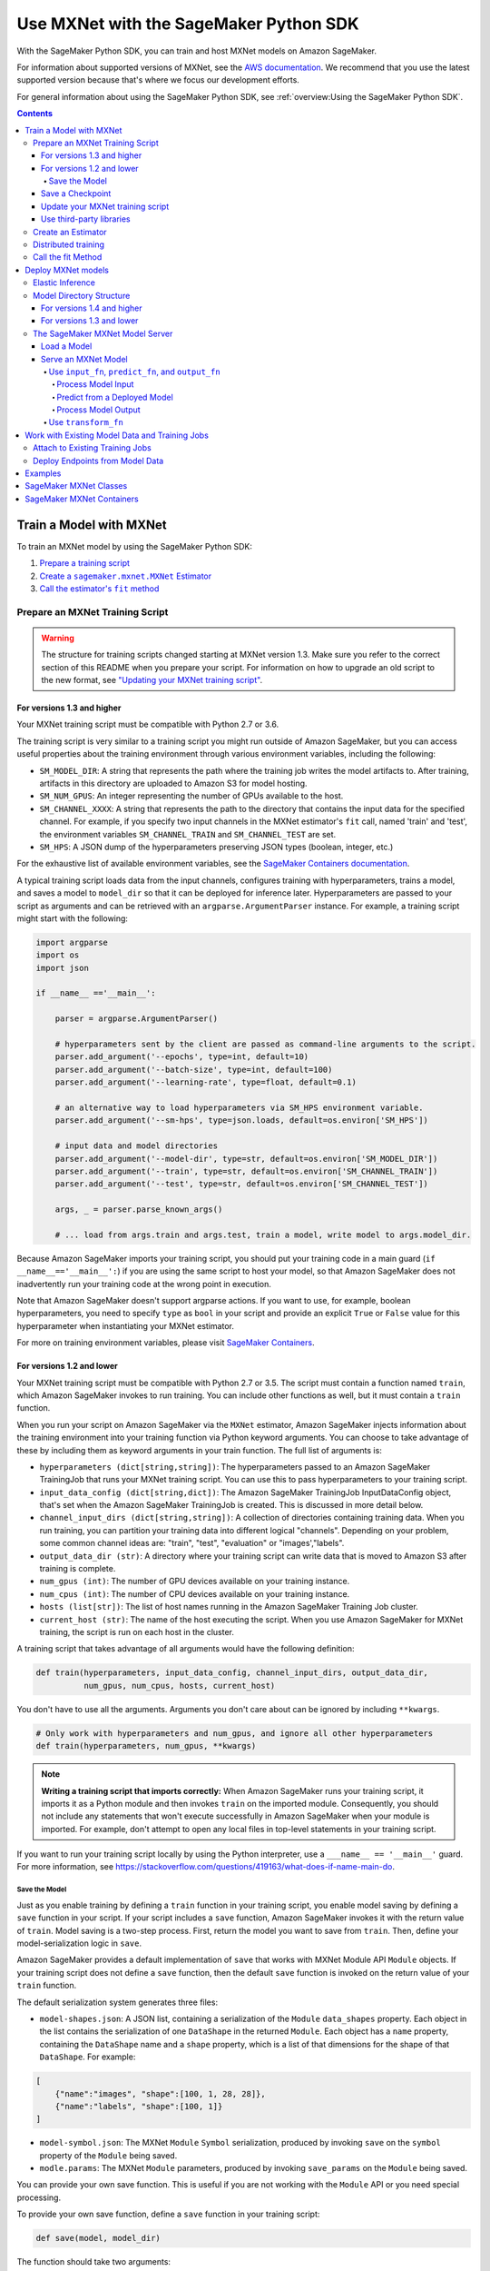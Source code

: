 #######################################
Use MXNet with the SageMaker Python SDK
#######################################

With the SageMaker Python SDK, you can train and host MXNet models on Amazon SageMaker.

For information about supported versions of MXNet, see the `AWS documentation <https://docs.aws.amazon.com/deep-learning-containers/latest/devguide/deep-learning-containers-images.html>`__.
We recommend that you use the latest supported version because that's where we focus our development efforts.

For general information about using the SageMaker Python SDK, see :ref:`overview:Using the SageMaker Python SDK`.

.. contents::

************************
Train a Model with MXNet
************************

To train an MXNet model by using the SageMaker Python SDK:

.. |create mxnet estimator| replace:: Create a ``sagemaker.mxnet.MXNet`` Estimator
.. _create mxnet estimator: #create-an-estimator

.. |call fit| replace:: Call the estimator's ``fit`` method
.. _call fit: #call-the-fit-method

1. `Prepare a training script <#prepare-an-mxnet-training-script>`_
2. |create mxnet estimator|_
3. |call fit|_

Prepare an MXNet Training Script
================================

.. warning::
    The structure for training scripts changed starting at MXNet version 1.3.
    Make sure you refer to the correct section of this README when you prepare your script.
    For information on how to upgrade an old script to the new format, see `"Updating your MXNet training script" <#updating-your-mxnet-training-script>`__.

For versions 1.3 and higher
---------------------------
Your MXNet training script must be compatible with Python 2.7 or 3.6.

The training script is very similar to a training script you might run outside of Amazon SageMaker, but you can access useful properties about the training environment through various environment variables, including the following:

* ``SM_MODEL_DIR``: A string that represents the path where the training job writes the model artifacts to.
  After training, artifacts in this directory are uploaded to Amazon S3 for model hosting.
* ``SM_NUM_GPUS``: An integer representing the number of GPUs available to the host.
* ``SM_CHANNEL_XXXX``: A string that represents the path to the directory that contains the input data for the specified channel.
  For example, if you specify two input channels in the MXNet estimator's ``fit`` call, named 'train' and 'test', the environment variables ``SM_CHANNEL_TRAIN`` and ``SM_CHANNEL_TEST`` are set.
* ``SM_HPS``: A JSON dump of the hyperparameters preserving JSON types (boolean, integer, etc.)

For the exhaustive list of available environment variables, see the `SageMaker Containers documentation <https://github.com/aws/sagemaker-containers#list-of-provided-environment-variables-by-sagemaker-containers>`__.

A typical training script loads data from the input channels, configures training with hyperparameters, trains a model, and saves a model to ``model_dir`` so that it can be deployed for inference later.
Hyperparameters are passed to your script as arguments and can be retrieved with an ``argparse.ArgumentParser`` instance.
For example, a training script might start with the following:

.. code:: python

    import argparse
    import os
    import json

    if __name__ =='__main__':

        parser = argparse.ArgumentParser()

        # hyperparameters sent by the client are passed as command-line arguments to the script.
        parser.add_argument('--epochs', type=int, default=10)
        parser.add_argument('--batch-size', type=int, default=100)
        parser.add_argument('--learning-rate', type=float, default=0.1)

        # an alternative way to load hyperparameters via SM_HPS environment variable.
        parser.add_argument('--sm-hps', type=json.loads, default=os.environ['SM_HPS'])

        # input data and model directories
        parser.add_argument('--model-dir', type=str, default=os.environ['SM_MODEL_DIR'])
        parser.add_argument('--train', type=str, default=os.environ['SM_CHANNEL_TRAIN'])
        parser.add_argument('--test', type=str, default=os.environ['SM_CHANNEL_TEST'])

        args, _ = parser.parse_known_args()

        # ... load from args.train and args.test, train a model, write model to args.model_dir.

Because Amazon SageMaker imports your training script, you should put your training code in a main guard (``if __name__=='__main__':``) if you are using the same script to host your model,
so that Amazon SageMaker does not inadvertently run your training code at the wrong point in execution.

Note that Amazon SageMaker doesn't support argparse actions.
If you want to use, for example, boolean hyperparameters, you need to specify ``type`` as ``bool`` in your script and provide an explicit ``True`` or ``False`` value for this hyperparameter when instantiating your MXNet estimator.

For more on training environment variables, please visit `SageMaker Containers <https://github.com/aws/sagemaker-containers>`_.

For versions 1.2 and lower
--------------------------

Your MXNet training script must be compatible with Python 2.7 or 3.5.
The script must contain a function named ``train``, which Amazon SageMaker invokes to run training.
You can include other functions as well, but it must contain a ``train`` function.

When you run your script on Amazon SageMaker via the ``MXNet`` estimator, Amazon SageMaker injects information about the training environment into your training function via Python keyword arguments.
You can choose to take advantage of these by including them as keyword arguments in your train function. The full list of arguments is:

-  ``hyperparameters (dict[string,string])``: The hyperparameters passed
   to an Amazon SageMaker TrainingJob that runs your MXNet training script. You
   can use this to pass hyperparameters to your training script.
-  ``input_data_config (dict[string,dict])``: The Amazon SageMaker TrainingJob
   InputDataConfig object, that's set when the Amazon SageMaker TrainingJob is
   created. This is discussed in more detail below.
-  ``channel_input_dirs (dict[string,string])``: A collection of
   directories containing training data. When you run training, you can
   partition your training data into different logical "channels".
   Depending on your problem, some common channel ideas are: "train",
   "test", "evaluation" or "images',"labels".
-  ``output_data_dir (str)``: A directory where your training script can
   write data that is moved to Amazon S3 after training is complete.
-  ``num_gpus (int)``: The number of GPU devices available on your
   training instance.
-  ``num_cpus (int)``: The number of CPU devices available on your training instance.
-  ``hosts (list[str])``: The list of host names running in the
   Amazon SageMaker Training Job cluster.
-  ``current_host (str)``: The name of the host executing the script.
   When you use Amazon SageMaker for MXNet training, the script is run on each
   host in the cluster.

A training script that takes advantage of all arguments would have the following definition:

.. code:: python

    def train(hyperparameters, input_data_config, channel_input_dirs, output_data_dir,
              num_gpus, num_cpus, hosts, current_host)

You don't have to use all the arguments.
Arguments you don't care about can be ignored by including ``**kwargs``.

.. code:: python

    # Only work with hyperparameters and num_gpus, and ignore all other hyperparameters
    def train(hyperparameters, num_gpus, **kwargs)

.. note::
    **Writing a training script that imports correctly:**
    When Amazon SageMaker runs your training script, it imports it as a Python module and then invokes ``train`` on the imported module.
    Consequently, you should not include any statements that won't execute successfully in Amazon SageMaker when your module is imported.
    For example, don't attempt to open any local files in top-level statements in your training script.

If you want to run your training script locally by using the Python interpreter, use a ``___name__ == '__main__'`` guard.
For more information, see https://stackoverflow.com/questions/419163/what-does-if-name-main-do.

Save the Model
^^^^^^^^^^^^^^

Just as you enable training by defining a ``train`` function in your training script, you enable model saving by defining a ``save`` function in your script.
If your script includes a ``save`` function, Amazon SageMaker invokes it with the return value of ``train``.
Model saving is a two-step process.
First, return the model you want to save from ``train``.
Then, define your model-serialization logic in ``save``.

Amazon SageMaker provides a default implementation of ``save`` that works with MXNet Module API ``Module`` objects.
If your training script does not define a ``save`` function, then the default ``save`` function is invoked on the return value of your ``train`` function.

The default serialization system generates three files:

-  ``model-shapes.json``: A JSON list, containing a serialization of the
   ``Module`` ``data_shapes`` property. Each object in the list contains
   the serialization of one ``DataShape`` in the returned ``Module``.
   Each object has a ``name`` property, containing the ``DataShape``
   name and a ``shape`` property, which is a list of that dimensions for
   the shape of that ``DataShape``. For example:

.. code:: javascript

    [
        {"name":"images", "shape":[100, 1, 28, 28]},
        {"name":"labels", "shape":[100, 1]}
    ]

-  ``model-symbol.json``: The MXNet ``Module`` ``Symbol`` serialization,
   produced by invoking ``save`` on the ``symbol`` property of the
   ``Module`` being saved.
-  ``modle.params``: The MXNet ``Module`` parameters, produced by
   invoking ``save_params`` on the ``Module`` being saved.

You can provide your own save function. This is useful if you are not working with the ``Module`` API or you need special processing.

To provide your own save function, define a ``save`` function in your training script:

.. code:: python

    def save(model, model_dir)

The function should take two arguments:

-  ``model``: This is the object that is returned from your ``train`` function.
   You may return an object of any type from ``train``;
   you do not have to return ``Module`` or ``Gluon`` API specific objects.
   If your ``train`` function does not return an object, ``model`` is set to ``None``.
-  ``model_dir``: This is the string path on the Amazon SageMaker training host where you save your model.
   Files created in this directory are accessible in Amazon S3 after your Amazon SageMaker Training Job completes.

After your ``train`` function completes, Amazon SageMaker invokes ``save`` with the object returned from ``train``.

.. note::
    **How to save Gluon models with Amazon SageMaker:**
    If your train function returns a Gluon API ``net`` object as its model, you need to write your own ``save`` function and serialize the ``net`` parameters.
    Saving ``net`` parameters is covered in the `Serialization section <http://gluon.mxnet.io/chapter03_deep-neural-networks/serialization.html>`__ of the collaborative Gluon deep-learning book `"The Straight Dope" <http://gluon.mxnet.io/index.html>`__.

Save a Checkpoint
-----------------

It is good practice to save the best model after each training epoch,
so that you can resume a training job if it gets interrupted.
This is particularly important if you are using Managed Spot training.

To save MXNet model checkpoints, do the following in your training script:

* Set the ``CHECKPOINTS_DIR`` environment variable and enable checkpoints.

   .. code:: python

     CHECKPOINTS_DIR = '/opt/ml/checkpoints'
     checkpoints_enabled = os.path.exists(CHECKPOINTS_DIR)

* Make sure you are emitting a validation metric to test the model. For information, see `Evaluation Metric API <https://mxnet.incubator.apache.org/api/python/metric/metric.html>`_.
* After each training epoch, test whether the current model performs the best with respect to the validation metric, and if it does, save that model to ``CHECKPOINTS_DIR``.

   .. code:: python

     if checkpoints_enabled and current_host == hosts[0]:
            if val_acc > best_accuracy:
                best_accuracy = val_acc
                logging.info('Saving the model, params and optimizer state')
                net.export(CHECKPOINTS_DIR + "/%.4f-cifar10"%(best_accuracy), epoch)
                trainer.save_states(CHECKPOINTS_DIR + '/%.4f-cifar10-%d.states'%(best_accuracy, epoch))

For a complete example of an MXNet training script that impelements checkpointing, see https://github.com/awslabs/amazon-sagemaker-examples/blob/master/sagemaker-python-sdk/mxnet_gluon_cifar10/cifar10.py.


Update your MXNet training script
---------------------------------

The structure for training scripts changed with MXNet version 1.3.
The ``train`` function is no longer be required; instead the training script must be able to be run as a standalone script.
In this way, the training script is similar to a training script you might run outside of Amazon SageMaker.

There are a few steps needed to make a training script with the old format compatible with the new format.

First, add a `main guard <https://docs.python.org/3/library/__main__.html>`__ (``if __name__ == '__main__':``).
The code executed from your main guard needs to:

1. Set hyperparameters and directory locations
2. Initiate training
3. Save the model

Hyperparameters are passed as command-line arguments to your training script.
In addition, the container defines the locations of input data and where to save the model artifacts and output data as environment variables rather than passing that information as arguments to the ``train`` function.
You can find the full list of available environment variables in the `SageMaker Containers README <https://github.com/aws/sagemaker-containers#list-of-provided-environment-variables-by-sagemaker-containers>`__.

We recommend using `an argument parser <https://docs.python.org/3.5/howto/argparse.html>`__ for this part.
Using the ``argparse`` library as an example, the code looks something like this:

.. code:: python

    import argparse
    import os

    if __name__ == '__main__':
        parser = argparse.ArgumentParser()

        # hyperparameters sent by the client are passed as command-line arguments to the script.
        parser.add_argument('--epochs', type=int, default=10)
        parser.add_argument('--batch-size', type=int, default=100)
        parser.add_argument('--learning-rate', type=float, default=0.1)

        # input data and model directories
        parser.add_argument('--model-dir', type=str, default=os.environ['SM_MODEL_DIR'])
        parser.add_argument('--train', type=str, default=os.environ['SM_CHANNEL_TRAIN'])
        parser.add_argument('--test', type=str, default=os.environ['SM_CHANNEL_TEST'])

        args, _ = parser.parse_known_args()

The code in the main guard should also take care of training and saving the model.
This can be as simple as just calling the ``train`` and ``save`` methods used in the previous training script format:

.. code:: python

    if __name__ == '__main__':
        # arg parsing (shown above) goes here

        model = train(args.batch_size, args.epochs, args.learning_rate, args.train, args.test)
        save(args.model_dir, model)

Note that saving the model is no longer be done by default; this must be done by the training script.
If you were previously relying on the default save method, you can import one from the container:

.. code:: python

    from sagemaker_mxnet_container.training_utils import save

    if __name__ == '__main__':
        # arg parsing and training (shown above) goes here

        save(args.model_dir, model)

Lastly, if you were relying on the container launching a parameter server for use with distributed training, you must set ``distributions`` to the following dictionary when creating an MXNet estimator:

.. code:: python

    from sagemaker.mxnet import MXNet

    estimator = MXNet('path-to-distributed-training-script.py',
                      ...,
                      distributions={'parameter_server': {'enabled': True}})


Use third-party libraries
-------------------------

When running your training script on Amazon SageMaker, it has access to some pre-installed third-party libraries, including ``mxnet``, ``numpy``, ``onnx``, and ``keras-mxnet``.
For more information on the runtime environment, including specific package versions, see `SageMaker MXNet Containers <#sagemaker-mxnet-containers>`__.

If there are other packages you want to use with your script, you can include a ``requirements.txt`` file in the same directory as your training script to install other dependencies at runtime.
Both ``requirements.txt`` and your training script should be put in the same folder.
You must specify this folder in ``source_dir`` argument when creating an MXNet estimator.

The function of installing packages using ``requirements.txt`` is supported for all MXNet versions during training.
When serving an MXNet model, support for this function varies with MXNet versions.
For MXNet 1.6.0 or newer, ``requirements.txt`` must be under folder ``code``.
The SageMaker MXNet Estimator automatically saves ``code`` in ``model.tar.gz`` after training (assuming you set up your script and ``requirements.txt`` correctly as stipulated in the previous paragraph).
In the case of bringing your own trained model for deployment, you must save ``requirements.txt`` under folder ``code`` in ``model.tar.gz`` yourself or specify it through ``dependencies``.
For MXNet 1.4.1, ``requirements.txt`` is not supported for inference.
For MXNet 0.12.1-1.3.0, ``requirements.txt`` must be in ``source_dir``.

A ``requirements.txt`` file is a text file that contains a list of items that are installed by using ``pip install``.
You can also specify the version of an item to install.
For information about the format of a ``requirements.txt`` file, see `Requirements Files <https://pip.pypa.io/en/stable/user_guide/#requirements-files>`__ in the pip documentation.

Create an Estimator
===================

You run MXNet training scripts on Amazon SageMaker by creating an ``MXNet`` estimator.
When you call ``fit`` on an ``MXNet`` estimator, Amazon SageMaker starts a training job using your script as training code.
The following code sample shows how you train a custom MXNet script "train.py".

.. code:: python

    mxnet_estimator = MXNet('train.py',
                            train_instance_type='ml.p2.xlarge',
                            train_instance_count=1,
                            framework_version='1.6.0',
                            py_version='py3',
                            hyperparameters={'batch-size': 100,
                                             'epochs': 10,
                                             'learning-rate': 0.1})
    mxnet_estimator.fit('s3://my_bucket/my_training_data/')

For more information about the sagemaker.mxnet.MXNet estimator, see `SageMaker MXNet Classes`_.


Distributed training
====================

If you want to use parameter servers for distributed training, set the following parameter in your ``MXNet`` constructor:

.. code:: python

    distributions={'parameter_server': {'enabled': True}}

Then, when writing a distributed training script, use an MXNet kvstore to store and share model parameters.
During training, Amazon SageMaker automatically starts an MXNet kvstore server and scheduler processes on hosts in your training job cluster.
Your script runs as an MXNet worker task, with one server process on each host in your cluster.
One host is selected arbitrarily to run the scheduler process.

To learn more about writing distributed MXNet programs, please see `Distributed Training <https://mxnet.incubator.apache.org/versions/master/faq/distributed_training.html>`__ in the MXNet docs.


Call the fit Method
===================

Start your training script by calling ``fit`` on an ``MXNet`` Estimator.
``fit`` takes both required and optional arguments.
For what arguments can be passed into ``fit``, see the `API reference <https://sagemaker.readthedocs.io/en/stable/estimators.html#sagemaker.estimator.Framework>`_.

*******************
Deploy MXNet models
*******************

Once you have a trained MXNet model, you can host it in Amazon SageMaker by creating an Amazon SageMaker Endpoint.
The endpoint runs a SageMaker-provided MXNet model server and hosts the model produced by your training script.
This model can be one you trained in Amazon SageMaker or a pretrained one from somewhere else.

If you use the ``MXNet`` estimator to train the model, you can call ``deploy`` to create an Amazon SageMaker Endpoint:

.. code:: python

    # Train my estimator
    mxnet_estimator = MXNet('train.py',
                            framework_version='1.6.0',
                            py_version='py3',
                            train_instance_type='ml.p2.xlarge',
                            train_instance_count=1)
    mxnet_estimator.fit('s3://my_bucket/my_training_data/')

    # Deploy my estimator to an Amazon SageMaker Endpoint and get a Predictor
    predictor = mxnet_estimator.deploy(instance_type='ml.m4.xlarge',
                                       initial_instance_count=1)

If using a pretrained model, create an ``MXNetModel`` object, and then call ``deploy`` to create the Amazon SageMaker Endpoint:

.. code:: python

    mxnet_model = MXNetModel(model_data='s3://my_bucket/pretrained_model/model.tar.gz',
                             role=role,
                             entry_point='inference.py',
                             framework_version='1.6.0',
                             py_version='py3')
    predictor = mxnet_model.deploy(instance_type='ml.m4.xlarge',
                                   initial_instance_count=1)

In both cases, ``deploy`` returns a ``Predictor`` object, which you can use to do inference on the endpoint hosting your MXNet model.

Each ``Predictor`` provides a ``predict`` method, which can do inference with numpy arrays or Python lists.
Inference arrays or lists are serialized and sent to the MXNet model server by an ``InvokeEndpoint`` SageMaker operation.
``predict`` returns the result of inference against your model.
By default, the inference result is either a Python list or dictionary.

Elastic Inference
=================

MXNet on Amazon SageMaker has support for `Elastic Inference <https://docs.aws.amazon.com/sagemaker/latest/dg/ei.html>`_, which allows for inference acceleration to a hosted endpoint for a fraction of the cost of using a full GPU instance.
In order to attach an Elastic Inference accelerator to your endpoint provide the accelerator type to ``accelerator_type`` to your ``deploy`` call.

.. code:: python

  predictor = mxnet_estimator.deploy(instance_type='ml.m4.xlarge',
                                     initial_instance_count=1,
                                     accelerator_type='ml.eia1.medium')

Model Directory Structure
=========================

In general, if you use the same version of MXNet for both training and inference with the SageMaker Python SDK,
the SDK should take care of ensuring that the contents of your ``model.tar.gz`` file are organized correctly.

For versions 1.4 and higher
---------------------------

For MXNet versions 1.4 and higher, the contents of ``model.tar.gz`` should be organized as follows:

- Model files in the top-level directory
- Inference script (and any other source files) in a directory named ``code/`` (for more about the inference script, see `The SageMaker MXNet Model Server <#the-sagemaker-mxnet-model-server>`_)
- Optional requirements file located at ``code/requirements.txt`` (for more about requirements files, see `Use third-party libraries <#use-third-party-libraries>`_)

For example:

.. code::

  model.tar.gz/
  |- model-symbol.json
  |- model-shapes.json
  |- model-0000.params
  |- code/
    |- inference.py
    |- requirements.txt  # only for versions 1.6.0 and higher

In this example, ``model-symbol.json``, ``model-shapes.json``, and ``model-0000.params`` are the model files saved from training,
``inference.py`` is the inference script, and ``requirements.txt`` is a requirements file.

The ``MXNet`` and ``MXNetModel`` classes repack ``model.tar.gz`` to include the inference script (and related files),
as long as the ``framework_version`` is set to 1.4 or higher.

For versions 1.3 and lower
--------------------------

For MXNet versions 1.3 and lower, ``model.tar.gz`` should contain only the model files,
while your inference script and optional requirements file are packed in a separate tarball, named ``sourcedir.tar.gz`` by default.

For example:

.. code::

  model.tar.gz/
  |- model-symbol.json
  |- model-shapes.json
  |- model-0000.params

  sourcedir.tar.gz/
  |- script.py
  |- requirements.txt  # only for versions 0.12.1-1.3.0

In this example, ``model-symbol.json``, ``model-shapes.json``, and ``model-0000.params`` are the model files saved from training,
``script.py`` is the inference script, and ``requirements.txt`` is a requirements file.

The SageMaker MXNet Model Server
================================

The MXNet endpoint you create with ``deploy`` runs a SageMaker MXNet model server.
The model server loads the model provided and performs inference on the model in response to SageMaker ``InvokeEndpoint`` API calls.

You can configure two components of the model server: model loading and model serving.
Model loading is the process of deserializing your saved model back into an MXNet model.
Serving is the process of translating ``InvokeEndpoint`` requests to inference calls on the loaded model.
These are configured by defining functions in the Python source file you pass to the ``MXNet`` or ``MXNetModel`` constructor.

Load a Model
------------

Before a model can be served, it must be loaded.
The model server loads your model by invoking the ``model_fn`` function in your inference script.
If you don't provide a ``model_fn`` function, the model server uses a default ``model_fn`` function.
The default function works with MXNet Module model objects saved via the default ``save`` function.

If you wrote your own save logic, then you may need to write a custom ``model_fn`` function.
The ``model_fn`` function must have the following signature:

.. code:: python

    def model_fn(model_dir)

Amazon SageMaker injects the directory where your model files and sub-directories have been mounted.
Your model function should return a model object that can be used for model serving.

The following code snippet shows an example custom ``model_fn`` implementation.
This returns an MXNet Gluon net model for resnet-34 inference.
It loads the model parameters from a ``model.params`` file in the SageMaker model directory.

.. code:: python

    def model_fn(model_dir):
        """Load the Gluon model. Called when the hosting service starts.

        Args:
            model_dir (str): The directory where model files are stored.

        Returns:
            mxnet.gluon.nn.Block: a Gluon network (for this example)
        """
        net = models.get_model('resnet34_v2', ctx=mx.cpu(), pretrained=False, classes=10)
        net.load_params('%s/model.params' % model_dir, ctx=mx.cpu())
        return net

MXNet on Amazon SageMaker has support for `Elastic Inference <https://docs.aws.amazon.com/sagemaker/latest/dg/ei.html>`__, which allows for inference acceleration to a hosted endpoint for a fraction of the cost of using a full GPU instance.
In order to load and serve your MXNet model through Amazon Elastic Inference, the MXNet context passed to your MXNet Symbol or Module object within your ``model_fn`` needs to be set to ``eia``, as shown `here <https://docs.aws.amazon.com/dlami/latest/devguide/tutorial-mxnet-elastic-inference.html#ei-mxnet>`__.

Based on the example above, the following code-snippet shows an example custom ``model_fn`` implementation, which enables loading and serving our MXNet model through Amazon Elastic Inference.

.. code:: python

    def model_fn(model_dir):
        """Load the Gluon model. Called when the hosting service starts.

        Args:
            model_dir (str): The directory where model files are stored.

        Returns:
            mxnet.gluon.nn.Block: a Gluon network (for this example)
        """
        net = models.get_model('resnet34_v2', ctx=mx.eia(), pretrained=False, classes=10)
        net.load_params('%s/model.params' % model_dir, ctx=mx.eia())
        return net

The `default_model_fn <https://github.com/aws/sagemaker-mxnet-container/pull/55/files#diff-aabf018d906ed282a3c738377d19a8deR71>`__ loads and serve your model through Elastic Inference, if applicable, within the Amazon SageMaker MXNet containers.

For more information on how to enable MXNet to interact with Amazon Elastic Inference, see `Use Elastic Inference with MXNet <https://docs.aws.amazon.com/dlami/latest/devguide/tutorial-mxnet-elastic-inference.html>`__.

Serve an MXNet Model
--------------------

After the MXNet model server loads your model by calling either the default ``model_fn`` or the implementation in your script, it serves your model.
Model serving is the process of responding to inference requests received by SageMaker ``InvokeEndpoint`` API calls.
Defining how to handle these requests can be done in one of two ways:

- using ``input_fn``, ``predict_fn``, and ``output_fn``, some of which may be your own implementations
- writing your own ``transform_fn`` for handling input processing, prediction, and output processing

Use ``input_fn``, ``predict_fn``, and ``output_fn``
^^^^^^^^^^^^^^^^^^^^^^^^^^^^^^^^^^^^^^^^^^^^^^^^^^^

The SageMaker MXNet model server breaks request handling into three steps:

-  input processing
-  prediction
-  output processing

Just like with ``model_fn``, you configure these steps by defining functions in your Python source file.

Each step has its own Python function, which takes in information about the request and the return value from the previous function in the chain.
Inside the MXNet model server, the process looks like:

.. code:: python

    # Deserialize the Invoke request body into an object we can perform prediction on
    input_object = input_fn(request_body, request_content_type)

    # Perform prediction on the deserialized object, with the loaded model
    prediction = predict_fn(input_object, model)

    # Serialize the prediction result into the desired response content type
    ouput = output_fn(prediction, response_content_type)

The above code sample shows the three function definitions that correlate to the three steps mentioned above:

-  ``input_fn``: Takes request data and deserializes the data into an
   object for prediction.
-  ``predict_fn``: Takes the deserialized request object and performs
   inference against the loaded model.
-  ``output_fn``: Takes the result of prediction and serializes this
   according to the response content type.

The MXNet model server provides default implementations of these functions.
These work with both Gluon API and Module API model objects.
The following content types are supported:

- Gluon API: 'application/json', 'application/x-npy'
- Module API: 'application/json', 'application/x-npy', 'text-csv'

You can also provide your own implementations for these functions in your training script.
If you omit any definition, the MXNet model server uses its default implementation for that function.

If you rely solely on the SageMaker MXNet model server defaults, you get the following functionality:

-  Prediction on MXNet Gluon API ``net`` and Module API ``Module`` objects.
-  Deserialization from CSV and JSON to NDArrayIters.
-  Serialization of NDArrayIters to CSV or JSON.

In the following sections, we describe the default implementations of ``input_fn``, ``predict_fn``, and ``output_fn``.
We describe the input arguments and expected return types of each, so you can define your own implementations.

Process Model Input
~~~~~~~~~~~~~~~~~~~

When an ``InvokeEndpoint`` operation is made against an endpoint running an MXNet model server, the model server receives two pieces of information:

-  The request's content type, e.g. 'application/json'
-  The request data body as a byte array

The MXNet model server invokes ``input_fn``, passing in this information.
If you define an ``input_fn`` function definition, it should return an object that can be passed to ``predict_fn`` and have the following signature:

.. code:: python

    def input_fn(request_body, request_content_type)

Where ``request_body`` is a byte buffer and ``request_content_type`` is the content type of the request.

The MXNet model server provides a default implementation of ``input_fn``. This function deserializes JSON or CSV encoded data into an MXNet ``NDArrayIter`` `(external API docs) <https://mxnet.incubator.apache.org/api/python/io.html#mxnet.io.NDArrayIter>`__ multi-dimensional array iterator. This works with the default ``predict_fn`` implementation, which expects an ``NDArrayIter`` as input.

Default JSON deserialization requires ``request_body`` contain a single JSON list. Sending multiple JSON objects within the same ``request_body`` is not supported. The list must have a dimensionality compatible with the MXNet ``net`` or ``Module`` object. Specifically, after the list is loaded, it's either padded or split to fit the first dimension of the model input shape. The list's shape must be identical to the model's input shape, for all dimensions after the first.

Default CSV deserialization requires ``request_body`` contain one or more lines of CSV numerical data. The data is loaded into a two-dimensional array, where each line break defines the boundaries of the first dimension. This two-dimensional array is then re-shaped to be compatible with the shape expected by the model object. Specifically, the first dimension is kept unchanged, but the second dimension is reshaped to be consistent with the shape of all dimensions in the model, following the first dimension.

If you provide your own implementation of input_fn, you should abide by the ``input_fn`` signature. If you want to use this with the default
``predict_fn``, then you should return an ``NDArrayIter``. The ``NDArrayIter`` should have a shape identical to the shape of the model being predicted on. The example below shows a custom ``input_fn`` for preparing pickled numpy arrays.

.. code:: python

    import numpy as np
    import mxnet as mx

    def input_fn(request_body, request_content_type):
        """An input_fn that loads a pickled numpy array"""
        if request_content_type == 'application/python-pickle':
            array = np.load(StringIO(request_body))
            array.reshape(model.data_shapes[0])
            return mx.io.NDArrayIter(mx.ndarray(array))
        else:
            # Handle other content-types here or raise an Exception
            # if the content type is not supported.
            pass

Predict from a Deployed Model
~~~~~~~~~~~~~~~~~~~~~~~~~~~~~

After the inference request has been deserialized by ``input_fn``, the MXNet model server invokes ``predict_fn``.
As with the other functions, you can define your own ``predict_fn`` or use the model server's default.

The ``predict_fn`` function has the following signature:

.. code:: python

    def predict_fn(input_object, model)

Where ``input_object`` is the object returned from ``input_fn`` and
``model`` is the model loaded by ``model_fn``.

The default implementation of ``predict_fn`` requires ``input_object`` be an ``NDArrayIter``, which is the return-type of the default
``input_fn``. It also requires that ``model`` be either an MXNet Gluon API ``net`` object or a Module API ``Module`` object.

The default implementation performs inference with the input
``NDArrayIter`` on the Gluon or Module object. If the model is a Gluon
``net`` it performs: ``net.forward(input_object)``. If the model is a Module object it performs ``module.predict(input_object)``. In both cases, it returns the result of that call.

If you implement your own prediction function, you should take care to ensure that:

-  The first argument is expected to be the return value from input_fn.
   If you use the default input_fn, this is an ``NDArrayIter``.
-  The second argument is the loaded model. If you use the default
   ``model_fn`` implementation, this is an MXNet Module object.
   Otherwise, it is the return value of your ``model_fn`` implementation.
-  The return value should be of the correct type to be passed as the
   first argument to ``output_fn``. If you use the default
   ``output_fn``, this should be an ``NDArrayIter``.

Process Model Output
~~~~~~~~~~~~~~~~~~~~

After invoking ``predict_fn``, the model server invokes ``output_fn``, passing in the return value from ``predict_fn`` and the ``InvokeEndpoint`` requested response content type.

The ``output_fn`` has the following signature:

.. code:: python

    def output_fn(prediction, content_type)

Where ``prediction`` is the result of invoking ``predict_fn`` and ``content_type`` is the requested response content type for ``InvokeEndpoint``.
The function should return an array of bytes serialized to the expected content type.

The default implementation expects ``prediction`` to be an ``NDArray`` and can serialize the result to either JSON or CSV. It accepts response content types of "application/json" and "text/csv".

Use ``transform_fn``
^^^^^^^^^^^^^^^^^^^^

If you would rather not structure your code around the three methods described above, you can instead define your own ``transform_fn`` to handle inference requests.
An error is thrown if a ``transform_fn`` is present in conjunction with any ``input_fn``, ``predict_fn``, and/or ``output_fn``.
``transform_fn`` has the following signature:

.. code:: python

    def transform_fn(model, request_body, content_type, accept_type)

Where ``model`` is the model objected loaded by ``model_fn``, ``request_body`` is the data from the inference request, ``content_type`` is the content type of the request, and ``accept_type`` is the request content type for the response.

This one function should handle processing the input, performing a prediction, and processing the output.
The return object should be one of the following:

For versions 1.4 and higher:

- a tuple with two items: the response data and ``accept_type`` (the content type of the response data), or
- the response data: (the content type of the response is set to either the accept header in the initial request or default to "application/json")

For versions 1.3 and lower:

- a tuple with two items: the response data and ``accept_type`` (the content type of the response data), or
- a Flask response object: http://flask.pocoo.org/docs/1.0/api/#response-objects

For an example inference script using this structure, see the `mxnet_gluon_sentiment <https://github.com/awslabs/amazon-sagemaker-examples/blob/master/sagemaker-python-sdk/mxnet_gluon_sentiment/sentiment.py#L344-L387>`__ notebook.

***********************************************
Work with Existing Model Data and Training Jobs
***********************************************

Attach to Existing Training Jobs
================================

You can attach an MXNet Estimator to an existing training job using the
``attach`` method.

.. code:: python

    my_training_job_name = 'MyAwesomeMXNetTrainingJob'
    mxnet_estimator = MXNet.attach(my_training_job_name)

After attaching, if the training job's status is "Complete", it can be ``deploy``\ ed to create an Amazon SageMaker Endpoint and return a ``Predictor``.
If the training job is in progress, ``attach`` blocks and displays log messages from the training job until the training job completes.

For information about arguments that ``attach`` accepts, see `the function's API reference <https://sagemaker.readthedocs.io/en/stable/estimators.html#sagemaker.estimator.Framework.attach>`_.

Deploy Endpoints from Model Data
================================

As well as attaching to existing training jobs, you can deploy models directly from model data in Amazon S3. The following code sample shows how to do this, using the ``MXNetModel`` class.

.. code:: python

    mxnet_model = MXNetModel(model_data='s3://bucket/model.tar.gz', role='SageMakerRole', entry_point='trasform_script.py')

    predictor = mxnet_model.deploy(instance_type='ml.c4.xlarge', initial_instance_count=1)

For information about arguments that the ``MXNetModel`` constructor accepts, see `the class's API reference <https://sagemaker.readthedocs.io/en/stable/sagemaker.mxnet.html#sagemaker.mxnet.model.MXNetModel>`_.

Your model data must be a .tar.gz file in Amazon S3. Amazon SageMaker Training Job model data is saved to .tar.gz files in Amazon S3, however if you have local data you want to deploy, you can prepare the data yourself.

Assuming you have a local directory containing your model data named "my_model" you can tar and gzip compress the file and upload to Amazon S3 using the following commands:

::

    tar -czf model.tar.gz my_model
    aws s3 cp model.tar.gz s3://my-bucket/my-path/model.tar.gz

This uploads the contents of my_model to a gzip-compressed tar file to Amazon S3 in the bucket "my-bucket", with the key "my-path/model.tar.gz".

To run this command, you need the AWS CLI tool installed. Please refer to our `FAQ <#FAQ>`__ for more information on installing this.

********
Examples
********

Amazon provides several example Jupyter notebooks that demonstrate end-to-end training on Amazon SageMaker using MXNet. Please refer to:

https://github.com/awslabs/amazon-sagemaker-examples/tree/master/sagemaker-python-sdk

These are also available in Amazon SageMaker Notebook Instance hosted Jupyter notebooks under the "sample notebooks" folder.

***********************
SageMaker MXNet Classes
***********************

For information about the different MXNet-related classes in the SageMaker Python SDK, see https://sagemaker.readthedocs.io/en/stable/sagemaker.mxnet.html.

**************************
SageMaker MXNet Containers
**************************

For information about the SageMaker MXNet containers, see:

- `SageMaker MXNet training toolkit <https://github.com/aws/sagemaker-mxnet-container>`_
- `SageMaker MXNet serving toolkit <https://github.com/aws/sagemaker-mxnet-serving-container>`_
- `Deep Learning Container (DLC) Dockerfiles for MXNet <https://github.com/aws/deep-learning-containers/tree/master/mxnet>`_
- `Deep Learning Container (DLC) Images <https://docs.aws.amazon.com/deep-learning-containers/latest/devguide/deep-learning-containers-images.html>`_ and `release notes <https://docs.aws.amazon.com/deep-learning-containers/latest/devguide/dlc-release-notes.html>`_
